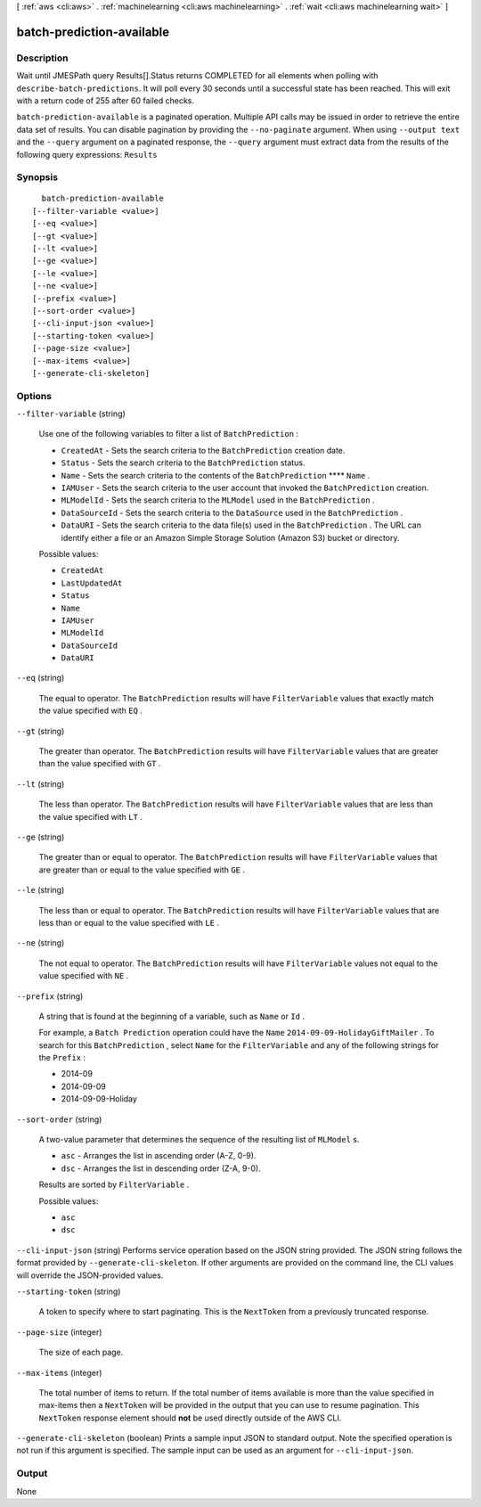 [ :ref:`aws <cli:aws>` . :ref:`machinelearning <cli:aws machinelearning>` . :ref:`wait <cli:aws machinelearning wait>` ]

.. _cli:aws machinelearning wait batch-prediction-available:


**************************
batch-prediction-available
**************************



===========
Description
===========

Wait until JMESPath query Results[].Status returns COMPLETED for all elements when polling with ``describe-batch-predictions``. It will poll every 30 seconds until a successful state has been reached. This will exit with a return code of 255 after 60 failed checks.

``batch-prediction-available`` is a paginated operation. Multiple API calls may be issued in order to retrieve the entire data set of results. You can disable pagination by providing the ``--no-paginate`` argument.
When using ``--output text`` and the ``--query`` argument on a paginated response, the ``--query`` argument must extract data from the results of the following query expressions: ``Results``


========
Synopsis
========

::

    batch-prediction-available
  [--filter-variable <value>]
  [--eq <value>]
  [--gt <value>]
  [--lt <value>]
  [--ge <value>]
  [--le <value>]
  [--ne <value>]
  [--prefix <value>]
  [--sort-order <value>]
  [--cli-input-json <value>]
  [--starting-token <value>]
  [--page-size <value>]
  [--max-items <value>]
  [--generate-cli-skeleton]




=======
Options
=======

``--filter-variable`` (string)


  Use one of the following variables to filter a list of ``BatchPrediction`` :

   

   
  * ``CreatedAt`` - Sets the search criteria to the ``BatchPrediction`` creation date.
   
  * ``Status`` - Sets the search criteria to the ``BatchPrediction`` status.
   
  * ``Name`` - Sets the search criteria to the contents of the ``BatchPrediction`` ****  ``Name`` .
   
  * ``IAMUser`` - Sets the search criteria to the user account that invoked the ``BatchPrediction`` creation.
   
  * ``MLModelId`` - Sets the search criteria to the ``MLModel`` used in the ``BatchPrediction`` .
   
  * ``DataSourceId`` - Sets the search criteria to the ``DataSource`` used in the ``BatchPrediction`` .
   
  * ``DataURI`` - Sets the search criteria to the data file(s) used in the ``BatchPrediction`` . The URL can identify either a file or an Amazon Simple Storage Solution (Amazon S3) bucket or directory.
   

  

  Possible values:

  
  *   ``CreatedAt``

  
  *   ``LastUpdatedAt``

  
  *   ``Status``

  
  *   ``Name``

  
  *   ``IAMUser``

  
  *   ``MLModelId``

  
  *   ``DataSourceId``

  
  *   ``DataURI``

  

  

``--eq`` (string)


  The equal to operator. The ``BatchPrediction`` results will have ``FilterVariable`` values that exactly match the value specified with ``EQ`` .

  

``--gt`` (string)


  The greater than operator. The ``BatchPrediction`` results will have ``FilterVariable`` values that are greater than the value specified with ``GT`` .

  

``--lt`` (string)


  The less than operator. The ``BatchPrediction`` results will have ``FilterVariable`` values that are less than the value specified with ``LT`` .

  

``--ge`` (string)


  The greater than or equal to operator. The ``BatchPrediction`` results will have ``FilterVariable`` values that are greater than or equal to the value specified with ``GE`` . 

  

``--le`` (string)


  The less than or equal to operator. The ``BatchPrediction`` results will have ``FilterVariable`` values that are less than or equal to the value specified with ``LE`` .

  

``--ne`` (string)


  The not equal to operator. The ``BatchPrediction`` results will have ``FilterVariable`` values not equal to the value specified with ``NE`` .

  

``--prefix`` (string)


  A string that is found at the beginning of a variable, such as ``Name`` or ``Id`` .

   

  For example, a ``Batch Prediction`` operation could have the ``Name``  ``2014-09-09-HolidayGiftMailer`` . To search for this ``BatchPrediction`` , select ``Name`` for the ``FilterVariable`` and any of the following strings for the ``Prefix`` : 

   

   
  * 2014-09
   
  * 2014-09-09
   
  * 2014-09-09-Holiday
   

  

``--sort-order`` (string)


  A two-value parameter that determines the sequence of the resulting list of ``MLModel`` s.

   

   
  * ``asc`` - Arranges the list in ascending order (A-Z, 0-9).
   
  * ``dsc`` - Arranges the list in descending order (Z-A, 9-0).
   

   

  Results are sorted by ``FilterVariable`` .

  

  Possible values:

  
  *   ``asc``

  
  *   ``dsc``

  

  

``--cli-input-json`` (string)
Performs service operation based on the JSON string provided. The JSON string follows the format provided by ``--generate-cli-skeleton``. If other arguments are provided on the command line, the CLI values will override the JSON-provided values.

``--starting-token`` (string)
 

  A token to specify where to start paginating. This is the ``NextToken`` from a previously truncated response.

   

``--page-size`` (integer)
 

  The size of each page.

   

  

  

``--max-items`` (integer)
 

  The total number of items to return. If the total number of items available is more than the value specified in max-items then a ``NextToken`` will be provided in the output that you can use to resume pagination. This ``NextToken`` response element should **not** be used directly outside of the AWS CLI.

   

``--generate-cli-skeleton`` (boolean)
Prints a sample input JSON to standard output. Note the specified operation is not run if this argument is specified. The sample input can be used as an argument for ``--cli-input-json``.



======
Output
======

None